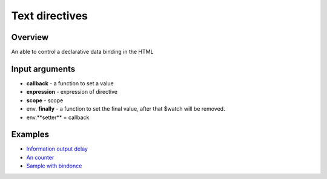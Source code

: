 Text directives
===============

Overview
--------

An able to control a declarative data binding in the HTML

.. code-block:: html
    :caption: example how to use text directives

    <div al-app>
        counter {{#counter}}
    </div>

.. code-block:: javascript
   :caption: text directive counter

    alight.text.counter = function(callback, expression, scope) {
        var n = 0;
        setInterval(function(){
            n++;
            callback(n)     // set result
            scope.$scan()       // $digest
        }, 1000);
    }

Input arguments
---------------

* **callback**   - a function to set a value
* **expression** - expression of directive
* **scope**      - scope
* env. **finally** - a function to set the final value, after that $watch will be removed.
* env.**setter** = callback


Examples
--------

* `Information output delay <http://jsfiddle.net/lega911/Y6QA4/>`_
* `An counter <http://jsfiddle.net/lega911/es8ph/>`_
* `Sample with bindonce <http://jsfiddle.net/lega911/Q4cnM/>`_

.. raw:: html
   :file: discus.html

